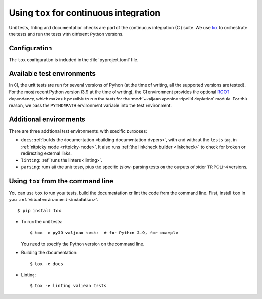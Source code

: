 .. _tox: https://tox.wiki/en/latest/
.. _ROOT: https://root.cern.ch/

.. _tox-integration:

Using ``tox`` for continuous integration
========================================

Unit tests, linting and documentation checks are part of the continuous
integration (CI) suite. We use `tox`_ to orchestrate the tests and run the
tests with different Python versions.

Configuration
-------------

The ``tox`` configuration is included in the :file:`pyproject.toml` file.

Available test environments
---------------------------

In CI, the unit tests are run for several versions of Python (at the time of
writing, all the supported versions are tested). For the most recent Python
version (3.9 at the time of writing), the CI environment provides the optional
`ROOT`_ dependency, which makes it possible to run the tests for the
:mod:`~valjean.eponine.tripoli4.depletion` module. For this reason, we pass the
``PYTHONPATH`` environment variable into the test environment.

Additional environments
-----------------------

There are three additional test environments, with specific purposes:

* ``docs``: :ref:`builds the documentation <building-documentation-dvpers>`,
  with and without the ``tests`` tag, in :ref:`nitpicky mode <nitpicky-mode>`.
  It also runs :ref:`the linkcheck builder <linkcheck>` to check for broken or
  redirecting external links.

* ``linting``: :ref:`runs the linters <linting>`.

* ``parsing``: runs all the unit tests, plus the specific (slow) parsing tests
  on the outputs of older TRIPOLI-4 versions.


Using ``tox`` from the command line
-----------------------------------

You can use ``tox`` to run your tests, build the documentation or lint the code
from the command line. First, install ``tox`` in your :ref:`virtual environment
<installation>`::

      $ pip install tox

* To run the unit tests::

      $ tox -e py39 valjean tests  # for Python 3.9, for example

  You need to specify the Python version on the command line.

* Building the documentation::

      $ tox -e docs

* Linting::

      $ tox -e linting valjean tests
